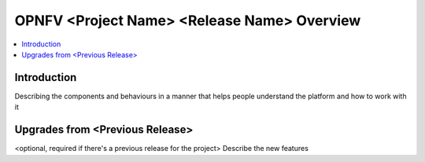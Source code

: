 ==============================================
OPNFV <Project Name> <Release Name> Overview
==============================================

.. contents::
   :depth: 3
   :local:

Introduction
----------------
Describing the components and behaviours in a manner that helps people understand the platform and how to work with it

Upgrades from <Previous Release>
-----------------------------------
<optional, required if there's a previous release for the project>
Describe the new features